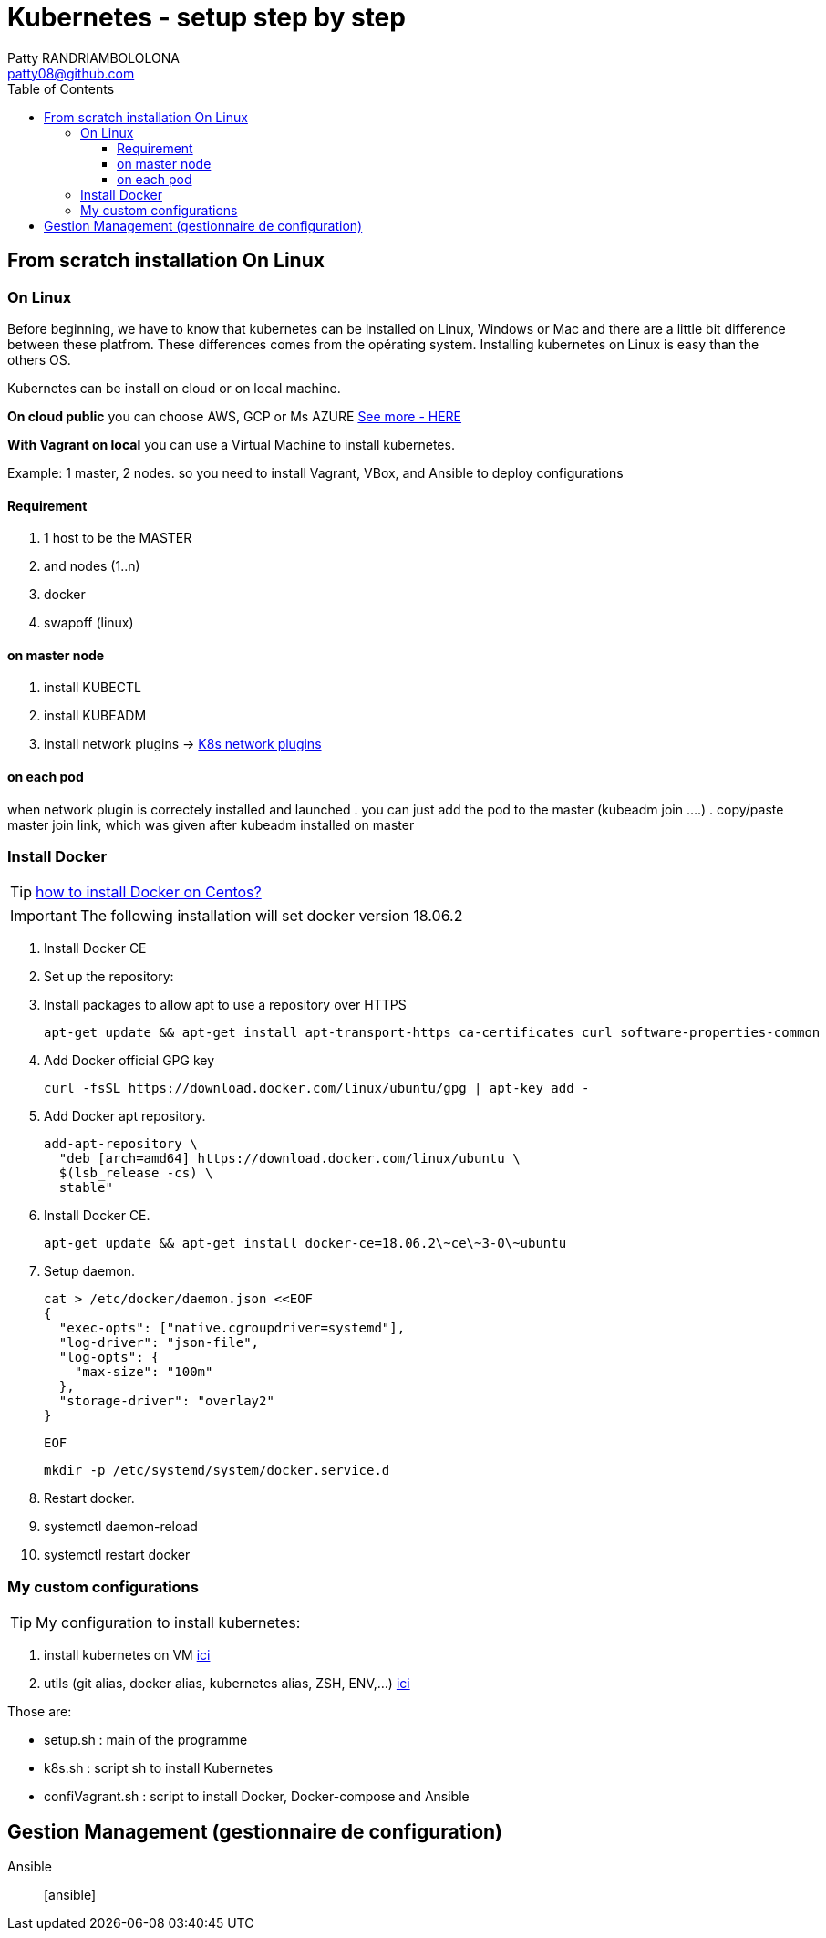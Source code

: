 :toc: auto
:toc-position: left
:toclevels: 4

= Kubernetes - setup step by step
Patty RANDRIAMBOLOLONA <patty08@github.com>

== From scratch installation On Linux
=== On Linux
Before beginning, we have to know that kubernetes can be installed on Linux, Windows or Mac and there are a little bit difference between these platfrom. These differences comes from the opérating system. Installing kubernetes on Linux is easy than the others OS.

Kubernetes can be install on cloud or on local machine.

*On cloud public*
you can choose AWS, GCP or Ms AZURE link:https://patty08.github.io/asciidoc_M2/cloud_pub.html#_azure_vs_aws_vs_google_cloud[See more - HERE]

*With Vagrant on local*
you can use a Virtual Machine to install kubernetes.

Example: 1 master, 2 nodes. so you need to install Vagrant, VBox, and Ansible to deploy configurations

==== Requirement
. 1 host to be the MASTER
. and nodes (1..n)
. docker
. swapoff (linux)

==== on master node
. install KUBECTL
. install KUBEADM
. install network plugins -> link:https://kubernetes.io/docs/concepts/cluster-administration/networking/[K8s network plugins]

==== on each pod
when network plugin is correctely installed and launched
. you can just add the pod to the master (kubeadm join ....)
. copy/paste master join link, which was given after kubeadm installed on master

=== Install Docker
TIP: link:https://youtu.be/bO9ZNAoPA6E[how to install Docker on Centos?]

IMPORTANT: The following installation will set docker version 18.06.2

. Install Docker CE
. Set up the repository:
. Install packages to allow apt to use a repository over HTTPS

    apt-get update && apt-get install apt-transport-https ca-certificates curl software-properties-common

. Add Docker official GPG key

    curl -fsSL https://download.docker.com/linux/ubuntu/gpg | apt-key add -

. Add Docker apt repository.

  add-apt-repository \
    "deb [arch=amd64] https://download.docker.com/linux/ubuntu \
    $(lsb_release -cs) \
    stable"

. Install Docker CE.

    apt-get update && apt-get install docker-ce=18.06.2\~ce\~3-0\~ubuntu

. Setup daemon.

    cat > /etc/docker/daemon.json <<EOF
    {
      "exec-opts": ["native.cgroupdriver=systemd"],
      "log-driver": "json-file",
      "log-opts": {
        "max-size": "100m"
      },
      "storage-driver": "overlay2"
    }

  EOF

  mkdir -p /etc/systemd/system/docker.service.d

. Restart docker.

    . systemctl daemon-reload
    . systemctl restart docker

=== My custom configurations
TIP: My configuration to install kubernetes:

. install kubernetes on VM
link:https://gitlab.com/patsou/vagrantproject[ici]

. utils (git alias, docker alias, kubernetes alias, ZSH, ENV,...)
link:https://gitlab.com/patsou/conf[ici]

Those are:

- setup.sh : main of the programme
- k8s.sh : script sh to install Kubernetes
- confiVagrant.sh : script to install Docker, Docker-compose and Ansible

== Gestion Management (gestionnaire de configuration)

Ansible:: [ansible]

